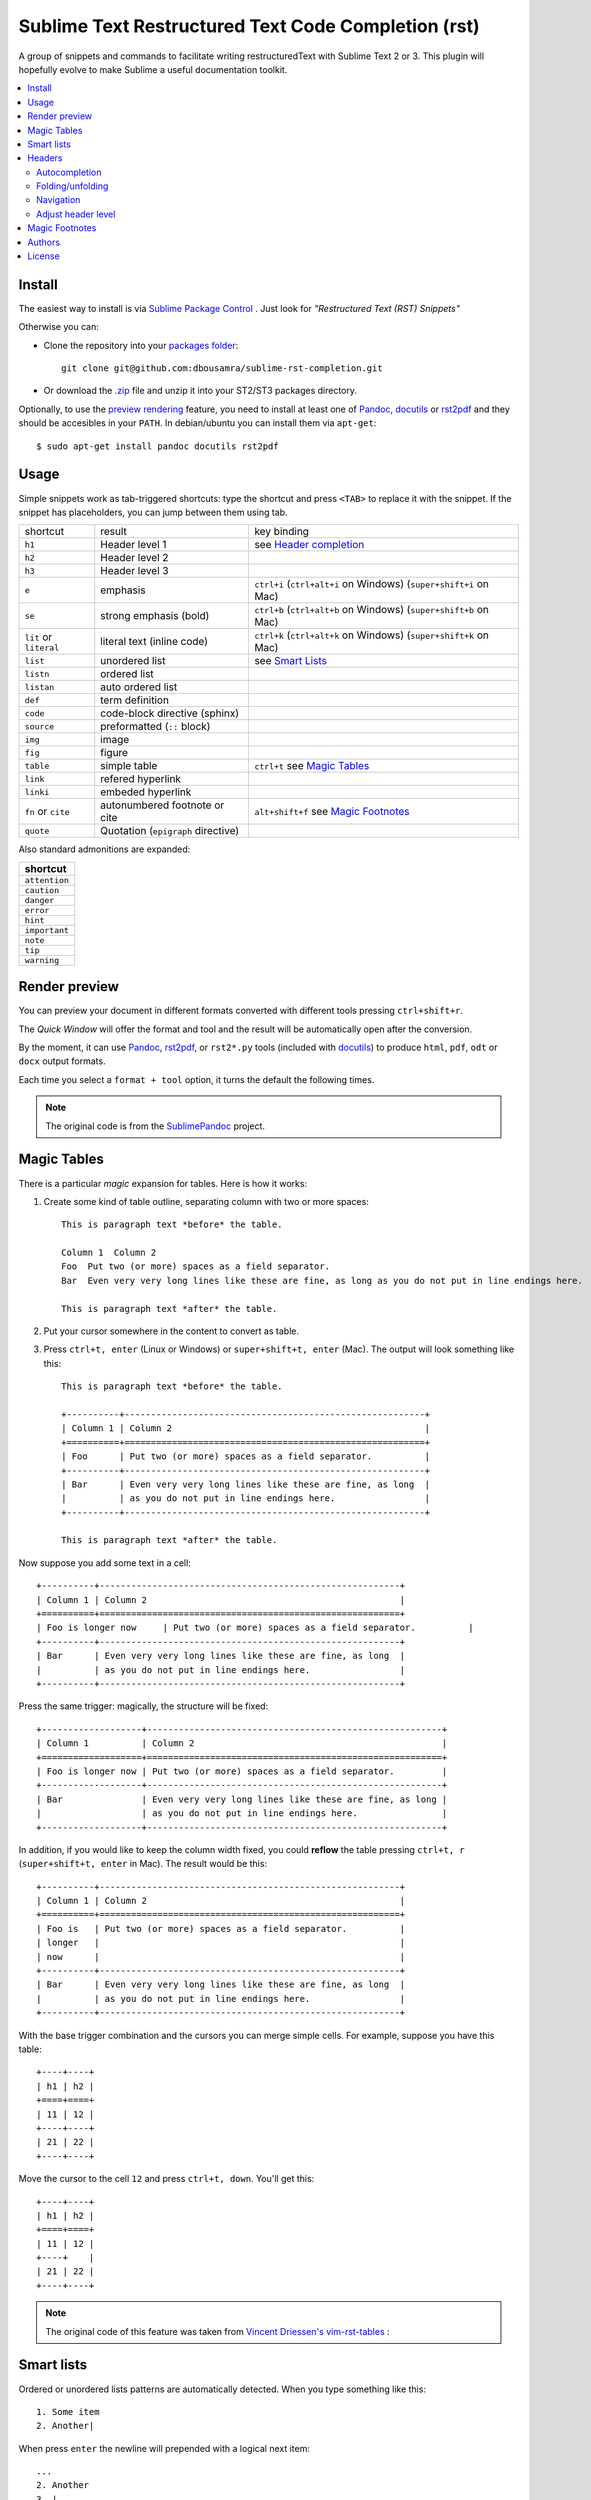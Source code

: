 
Sublime Text Restructured Text Code Completion (rst)
====================================================

A group of snippets and commands to facilitate writing restructuredText
with Sublime Text 2 or 3. This plugin will hopefully evolve to make
Sublime a useful documentation toolkit.

.. contents::
   :depth: 2
   :local:

Install
-------

The easiest way to install is via `Sublime Package Control <http://wbond.net/sublime_packages/package_control>`_ . Just look for *"Restructured Text (RST) Snippets"*

Otherwise you can:

- Clone the repository into
  your `packages folder <http://sublimetext.info/docs/en/basic_concepts.html#the-packages-directory>`_::

      git clone git@github.com:dbousamra/sublime-rst-completion.git

- Or download the `.zip`_ file and unzip it into your ST2/ST3 packages
  directory.

Optionally, to use the `preview rendering`_ feature, you need to install at least one of
Pandoc_, docutils_ or rst2pdf_ and they should be accesibles in your ``PATH``.
In debian/ubuntu you can install them via ``apt-get``::

    $ sudo apt-get install pandoc docutils rst2pdf

.. _Pandoc: http://johnmacfarlane.net/pandoc/
.. _rst2pdf: http://rst2pdf.ralsina.com.ar/
.. _docutils: http://docutils.sourceforge.net/

Usage
-----

Simple snippets work as tab-triggered shortcuts: type the shortcut and press ``<TAB>`` to
replace it with the snippet. If the snippet has placeholders, you can jump between them
using tab.

+------------------------+------------------------------------+-----------------------------+
| shortcut               | result                             | key binding                 |
+------------------------+------------------------------------+-----------------------------+
| ``h1``                 | Header level 1                     | see `Header completion`_    |
+------------------------+------------------------------------+-----------------------------+
| ``h2``                 | Header level 2                     |                             |
+------------------------+------------------------------------+-----------------------------+
| ``h3``                 | Header level 3                     |                             |
+------------------------+------------------------------------+-----------------------------+
| ``e``                  | emphasis                           | ``ctrl+i``                  |
|                        |                                    | (``ctrl+alt+i`` on Windows) |
|                        |                                    | (``super+shift+i`` on Mac)  |
+------------------------+------------------------------------+-----------------------------+
| ``se``                 | strong emphasis (bold)             | ``ctrl+b``                  |
|                        |                                    | (``ctrl+alt+b`` on Windows) |
|                        |                                    | (``super+shift+b`` on Mac)  |
+------------------------+------------------------------------+-----------------------------+
| ``lit`` or ``literal`` | literal text (inline code)         | ``ctrl+k``                  |
|                        |                                    | (``ctrl+alt+k`` on Windows) |
|                        |                                    | (``super+shift+k`` on Mac)  |
+------------------------+------------------------------------+-----------------------------+
| ``list``               | unordered list                     | see `Smart Lists`_          |
+------------------------+------------------------------------+-----------------------------+
| ``listn``              | ordered list                       |                             |
+------------------------+------------------------------------+-----------------------------+
| ``listan``             | auto ordered list                  |                             |
+------------------------+------------------------------------+-----------------------------+
| ``def``                | term definition                    |                             |
+------------------------+------------------------------------+-----------------------------+
| ``code``               | code-block directive (sphinx)      |                             |
+------------------------+------------------------------------+-----------------------------+
| ``source``             | preformatted (``::`` block)        |                             |
+------------------------+------------------------------------+-----------------------------+
| ``img``                | image                              |                             |
+------------------------+------------------------------------+-----------------------------+
| ``fig``                | figure                             |                             |
+------------------------+------------------------------------+-----------------------------+
| ``table``              | simple table                       | ``ctrl+t`` see `Magic       |
|                        |                                    | Tables`_                    |
+------------------------+------------------------------------+-----------------------------+
| ``link``               | refered hyperlink                  |                             |
+------------------------+------------------------------------+-----------------------------+
| ``linki``              | embeded hyperlink                  |                             |
+------------------------+------------------------------------+-----------------------------+
| ``fn`` or ``cite``     | autonumbered footnote or cite      | ``alt+shift+f`` see         |
|                        |                                    | `Magic Footnotes`_          |
+------------------------+------------------------------------+-----------------------------+
| ``quote``              | Quotation (``epigraph`` directive) |                             |
+------------------------+------------------------------------+-----------------------------+

Also standard admonitions are expanded:

+---------------+
| shortcut      |
+===============+
| ``attention`` |
+---------------+
| ``caution``   |
+---------------+
| ``danger``    |
+---------------+
| ``error``     |
+---------------+
| ``hint``      |
+---------------+
| ``important`` |
+---------------+
| ``note``      |
+---------------+
| ``tip``       |
+---------------+
| ``warning``   |
+---------------+



.. _preview rendering:

Render preview
--------------

You can preview your document in different formats converted with different tools
pressing ``ctrl+shift+r``.

The *Quick Window* will offer the format and tool and the result will be automatically open
after the conversion.

By the moment, it can use Pandoc_, rst2pdf_, or ``rst2*.py`` tools (included with
docutils_) to produce ``html``, ``pdf``, ``odt`` or ``docx`` output formats.

Each time you select a ``format + tool`` option, it turns the default the following times.

.. note::

    The original code is from the `SublimePandoc <https://github.com/jclement/SublimePandoc>`_
    project.


.. _tables:


Magic Tables
------------

There is a particular *magic* expansion for tables. Here is how it works:

1. Create some kind of table outline, separating column with two or more spaces::


      This is paragraph text *before* the table.

      Column 1  Column 2
      Foo  Put two (or more) spaces as a field separator.
      Bar  Even very very long lines like these are fine, as long as you do not put in line endings here.

      This is paragraph text *after* the table.

2. Put your cursor somewhere in the content to convert as table.
3. Press ``ctrl+t, enter`` (Linux or Windows) or ``super+shift+t, enter`` (Mac). The output will look
   something like this::

      This is paragraph text *before* the table.

      +----------+---------------------------------------------------------+
      | Column 1 | Column 2                                                |
      +==========+=========================================================+
      | Foo      | Put two (or more) spaces as a field separator.          |
      +----------+---------------------------------------------------------+
      | Bar      | Even very very long lines like these are fine, as long  |
      |          | as you do not put in line endings here.                 |
      +----------+---------------------------------------------------------+

      This is paragraph text *after* the table.


Now suppose you add some text in a cell::

      +----------+---------------------------------------------------------+
      | Column 1 | Column 2                                                |
      +==========+=========================================================+
      | Foo is longer now     | Put two (or more) spaces as a field separator.          |
      +----------+---------------------------------------------------------+
      | Bar      | Even very very long lines like these are fine, as long  |
      |          | as you do not put in line endings here.                 |
      +----------+---------------------------------------------------------+

Press the same trigger: magically, the structure will be fixed::


      +-------------------+--------------------------------------------------------+
      | Column 1          | Column 2                                               |
      +===================+========================================================+
      | Foo is longer now | Put two (or more) spaces as a field separator.         |
      +-------------------+--------------------------------------------------------+
      | Bar               | Even very very long lines like these are fine, as long |
      |                   | as you do not put in line endings here.                |
      +-------------------+--------------------------------------------------------+


In addition, if you would like to keep the column width fixed, you could **reflow** the table pressing ``ctrl+t, r`` (``super+shift+t, enter`` in Mac). The result would be this::


      +----------+---------------------------------------------------------+
      | Column 1 | Column 2                                                |
      +==========+=========================================================+
      | Foo is   | Put two (or more) spaces as a field separator.          |
      | longer   |                                                         |
      | now      |                                                         |
      +----------+---------------------------------------------------------+
      | Bar      | Even very very long lines like these are fine, as long  |
      |          | as you do not put in line endings here.                 |
      +----------+---------------------------------------------------------+

With the base trigger combination and the cursors you can merge simple cells.
For example, suppose you have this table::

    +----+----+
    | h1 | h2 |
    +====+====+
    | 11 | 12 |
    +----+----+
    | 21 | 22 |
    +----+----+

Move the cursor to the cell ``12`` and press ``ctrl+t, down``. You'll get this::

    +----+----+
    | h1 | h2 |
    +====+====+
    | 11 | 12 |
    +----+    |
    | 21 | 22 |
    +----+----+


.. note::

   The original code of this feature was taken from
   `Vincent Driessen's vim-rst-tables <https://github.com/nvie/vim-rst-tables>`_ :


Smart lists
-----------


Ordered or unordered lists patterns are automatically detected. When you type something
like this::

  1. Some item
  2. Another|

When press ``enter`` the newline will prepended with a logical next item::

  ...
  2. Another
  3. |

If you press ``enter`` when the item is empty, the markup is erased keeping
the same indent as the previous line, in order to allow multilines items.
Also note that orderer list works with an alphabetic pattern or roman numbers pattern
(``a. b. c. ...``, ``A. B. C. ...``, ``i. ii. iii. iv. ...``, ``X. XI. XII. ...``).

.. tip::

   The very same feature works for  `line blocks <http://docutils.sourceforge.net/docs/ref/rst/restructuredtext.html#line-blocks>`_ starting a line with ``|``.

.. note::

   This feature was proudly stolen from `Muchenxuan Tongh's SmartMarkdown
   <https://github.com/demon386/SmartMarkdown>`_


Headers
--------

.. _header completion:

Autocompletion
+++++++++++++++

You can autocomplete standard headers (over/)underlines with ``TAB``.

For example try this::


    **********<TAB>
    A longer main title
    *******

Or this::

    A subtitle
    ---<TAB>


You'll get::


    *******************
    A longer main title
    *******************

    A subtitle
    ----------

respectively.

Folding/unfolding
+++++++++++++++++

If you put the cursor in a completed header and press ``shift + TAB``,
the section under it will be folded/unfolded.

For example::

    Folding/unfolding
    +++++++++++++++++<TAB>

    If you put the cursor in a completed header and press ``shift + TAB``,
    the section under it will be folded/unfolded.

    Navigation
    ++++++++++

    ...

Result in:

    .. image:: https://raw.github.com/dbousamra/sublime-rst-completion/11_foldable_headers/img/folding.png


Nested sections under a header are included.


Navigation
++++++++++

Also, it's possible to jump between headers.
``ctrl+down`` and ``ctrl+up`` move the cursor position
to the closer next or previous header respectively.

``ctrl+shift+down`` and ``ctrl+shift+up`` to the same, but only
between headers with the same or higher level (i.e. ignore childrens)

The header level is detected automatically.


Adjust header level
+++++++++++++++++++

With the cursor in a header, press ``ctrl + +`` (plus key) and ``ctrl + -``
(minus key) will increase and decrease the header level respectively.
The adornment decoration (underline / overline) are autodetected from the document
and uses Sphinx's conventions as default.

For example, you have the cursor in::

    Magic Footnotes|
    ---------------

Which is a header level 2 and want to convert to a level 3, press ``ctrl + -`` to get::

    Magic Footnotes
    +++++++++++++++
    |


Magic Footnotes
---------------

This is the smarter way to add footnotes, grouping them (and keepping count)
in a common region at the bottom of the document.

When you want to add a new note, press ``alt+shift+f`` (``super+shift+f`` in Mac).
This will happen:

-  A new ``n+1`` (where ``n`` is the current footnotes count) note reference
   will be added in the current cursor position
-  The corresponding reference definition will be added
   at the bottom of the *footnotes region*
-  The cursor will be moved to write the note

After write the note you can go back to the reference with ``shift+up``. Also, if
the cursor is just after a reference (i.e: the caret is next to the underscore like this ``[XX]_|`` ) you can jump to its definition with ``shift+down`` [1]_.

This feature is based on the code by `J. Nicholas Geist <https://github.com/jngeist>`_
for `MarkdownEditing <https://github.com/ttscoff/MarkdownEditing>`_

Authors
-------

- Most features added by Martín Gaitán (`mgaitan <http://github.com/mgaitan>`_)
- Original idea by Dominic Bou-Samra (`dbousamra`_)
- An few gentle contributors_

.. tip::

    Pull requests and bug reports are welcome!

License
-------

License: Seriously? It's a text editing plugin.


.. _.zip: http://github.com/dbousamra/sublime-rst-completion/zipball/master
.. _dbousamra: http://github.com/dbousamra
.. _contributors: https://github.com/dbousamra/sublime-rst-completion/contributors

.. [1]  in fact, you can also jump forward and back between notes with
        the general ``alt+shift+f``
